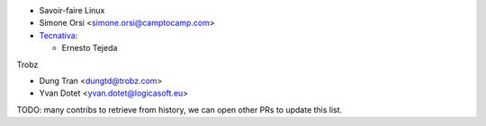 * Savoir-faire Linux
* Simone Orsi <simone.orsi@camptocamp.com>
* `Tecnativa <https://www.tecnativa.com>`_:

  * Ernesto Tejeda

Trobz

* Dung Tran <dungtd@trobz.com>
* Yvan Dotet <yvan.dotet@logicasoft.eu>

TODO: many contribs to retrieve from history,
we can open other PRs to update this list.
